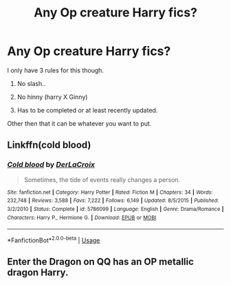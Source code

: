 #+TITLE: Any Op creature Harry fics?

* Any Op creature Harry fics?
:PROPERTIES:
:Author: koolkid2005
:Score: 0
:DateUnix: 1563322115.0
:DateShort: 2019-Jul-17
:END:
I only have 3 rules for this though.

1. No slash..

2. No hinny (harry X Ginny)

3. Has to be completed or at least recently updated.

Other then that it can be whatever you want to put.


** Linkffn(cold blood)
:PROPERTIES:
:Author: Namzeh011
:Score: 3
:DateUnix: 1563345008.0
:DateShort: 2019-Jul-17
:END:

*** [[https://www.fanfiction.net/s/5786099/1/][*/Cold blood/*]] by [[https://www.fanfiction.net/u/1679315/DerLaCroix][/DerLaCroix/]]

#+begin_quote
  Sometimes, the tide of events really changes a person.
#+end_quote

^{/Site/:} ^{fanfiction.net} ^{*|*} ^{/Category/:} ^{Harry} ^{Potter} ^{*|*} ^{/Rated/:} ^{Fiction} ^{M} ^{*|*} ^{/Chapters/:} ^{34} ^{*|*} ^{/Words/:} ^{232,748} ^{*|*} ^{/Reviews/:} ^{3,588} ^{*|*} ^{/Favs/:} ^{7,222} ^{*|*} ^{/Follows/:} ^{6,149} ^{*|*} ^{/Updated/:} ^{8/5/2015} ^{*|*} ^{/Published/:} ^{3/2/2010} ^{*|*} ^{/Status/:} ^{Complete} ^{*|*} ^{/id/:} ^{5786099} ^{*|*} ^{/Language/:} ^{English} ^{*|*} ^{/Genre/:} ^{Drama/Romance} ^{*|*} ^{/Characters/:} ^{Harry} ^{P.,} ^{Hermione} ^{G.} ^{*|*} ^{/Download/:} ^{[[http://www.ff2ebook.com/old/ffn-bot/index.php?id=5786099&source=ff&filetype=epub][EPUB]]} ^{or} ^{[[http://www.ff2ebook.com/old/ffn-bot/index.php?id=5786099&source=ff&filetype=mobi][MOBI]]}

--------------

*FanfictionBot*^{2.0.0-beta} | [[https://github.com/tusing/reddit-ffn-bot/wiki/Usage][Usage]]
:PROPERTIES:
:Author: FanfictionBot
:Score: 2
:DateUnix: 1563345027.0
:DateShort: 2019-Jul-17
:END:


** Enter the Dragon on QQ has an OP metallic dragon Harry.
:PROPERTIES:
:Author: CorruptedFlame
:Score: 2
:DateUnix: 1563404266.0
:DateShort: 2019-Jul-18
:END:
